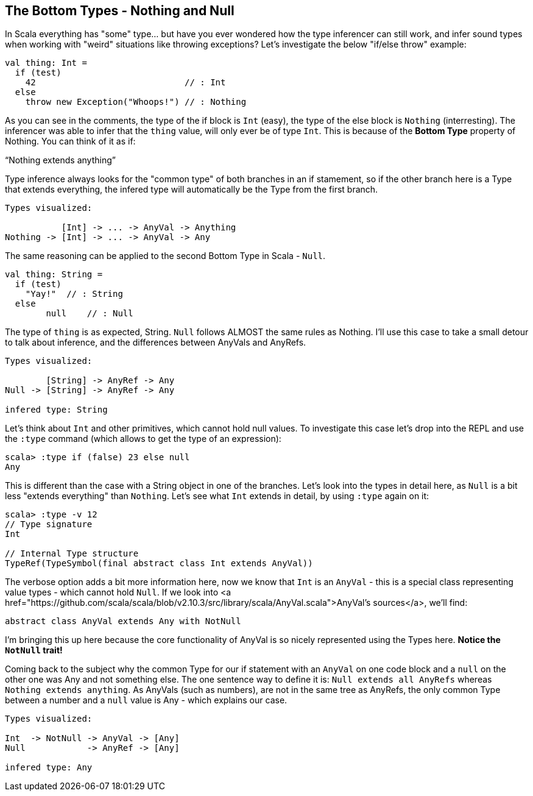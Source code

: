== The Bottom Types - Nothing and Null

In Scala everything has "some" type... but have you ever wondered how the type inferencer can still work, and infer sound types when working with "weird" situations like throwing exceptions? Let's investigate the below "if/else throw" example:

```
val thing: Int =
  if (test)
    42                             // : Int
  else
    throw new Exception("Whoops!") // : Nothing
```

As you can see in the comments, the type of the if block is `Int` (easy), the type of the else block is `Nothing` (interresting). The inferencer was able to infer that the `thing` value, will only ever be of type `Int`. This is because of the **Bottom Type** property of Nothing. You can think of it as if:

"`Nothing extends anything`"

Type inference always looks for the "common type" of both branches in an if stamement, so if the other branch here is a Type that extends everything, the infered type will automatically be the Type from the first branch.

```
Types visualized:

           [Int] -> ... -> AnyVal -> Anything
Nothing -> [Int] -> ... -> AnyVal -> Any
```

The same reasoning can be applied to the second Bottom Type in Scala - `Null`.

```
val thing: String =
  if (test)
    "Yay!"  // : String
  else
  	null    // : Null
```

The type of `thing` is as expected, String. `Null` follows ALMOST the same rules as Nothing. I'll use this case to take a small detour to talk about inference, and the differences between AnyVals and AnyRefs.

```
Types visualized:

        [String] -> AnyRef -> Any
Null -> [String] -> AnyRef -> Any

infered type: String
```

Let's think about `Int` and other primitives, which cannot hold null values. To investigate this case let's drop into the REPL and use the `:type` command (which allows to get the type of an expression):

```
scala> :type if (false) 23 else null
Any
```

This is different than the case with a String object in one of the branches. Let's look into the types in detail here, as `Null` is a bit less "extends everything" than `Nothing`. Let's see what `Int` extends in detail, by using `:type` again on it:

```
scala> :type -v 12
// Type signature
Int

// Internal Type structure
TypeRef(TypeSymbol(final abstract class Int extends AnyVal))
```

The verbose option adds a bit more information here, now we know that `Int` is an `AnyVal` - this is a special class representing value types - which cannot hold `Null`. If we look into <a href="https://github.com/scala/scala/blob/v2.10.3/src/library/scala/AnyVal.scala">AnyVal's sources</a>, we'll find:

```
abstract class AnyVal extends Any with NotNull
```

I'm bringing this up here because the core functionality of AnyVal is so nicely represented using the Types here. *Notice the `NotNull` trait!*

Coming back to the subject why the common Type for our if statement with an `AnyVal` on one code block and a `null` on the other one was Any and not something else. The one sentence way to define it is: `Null extends all AnyRefs` whereas `Nothing extends anything`. As AnyVals (such as numbers), are not in the same tree as AnyRefs, the only common Type between a number and a `null` value is Any - which explains our case.

```
Types visualized:

Int  -> NotNull -> AnyVal -> [Any]
Null            -> AnyRef -> [Any]

infered type: Any
```

